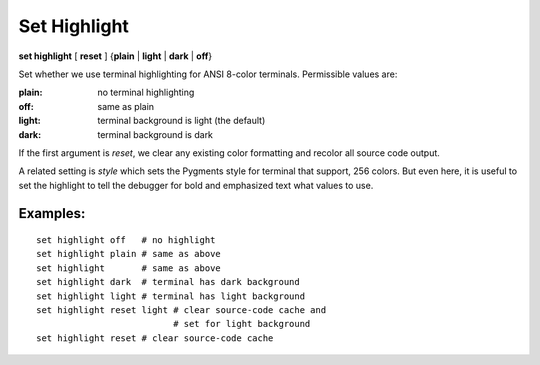 .. _set_highlight:

Set Highlight
-------------

**set highlight** [ **reset** ] {**plain** | **light** | **dark** | **off**}

Set whether we use terminal highlighting for ANSI 8-color terminals. Permissible values are:

:plain:
   no terminal highlighting
:off:
   same as plain
:light:
   terminal background is light (the default)
:dark:
   terminal background is dark

If the first argument is *reset*, we clear any existing color formatting
and recolor all source code output.

A related setting is *style* which sets the Pygments style for terminal
that support, 256 colors. But even here, it is useful to set
the highlight to tell the debugger for bold and emphasized text what
values to use.

Examples:
+++++++++

::

    set highlight off   # no highlight
    set highlight plain # same as above
    set highlight       # same as above
    set highlight dark  # terminal has dark background
    set highlight light # terminal has light background
    set highlight reset light # clear source-code cache and
                              # set for light background
    set highlight reset # clear source-code cache

.. seealso::

   :ref:`show highlight <show_highlight>` and :ref:`set style <set_style>`
